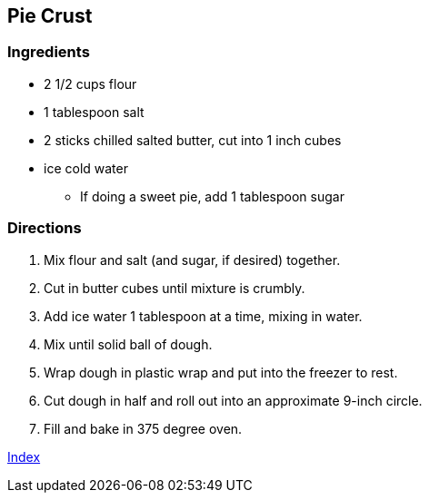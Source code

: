== Pie Crust

=== Ingredients

* 2 1/2 cups flour
* 1 tablespoon salt
* 2 sticks chilled salted butter, cut into 1 inch cubes
* ice cold water
  ** If doing a sweet pie, add 1 tablespoon sugar

=== Directions

. Mix flour and salt (and sugar, if desired) together.
. Cut in butter cubes until mixture is crumbly.
. Add ice water 1 tablespoon at a time, mixing in water.
. Mix until solid ball of dough.
. Wrap dough in plastic wrap and put into the freezer to rest.
. Cut dough in half and roll out into an approximate 9-inch circle.
. Fill and bake in 375 degree oven.

link:index.html[Index]